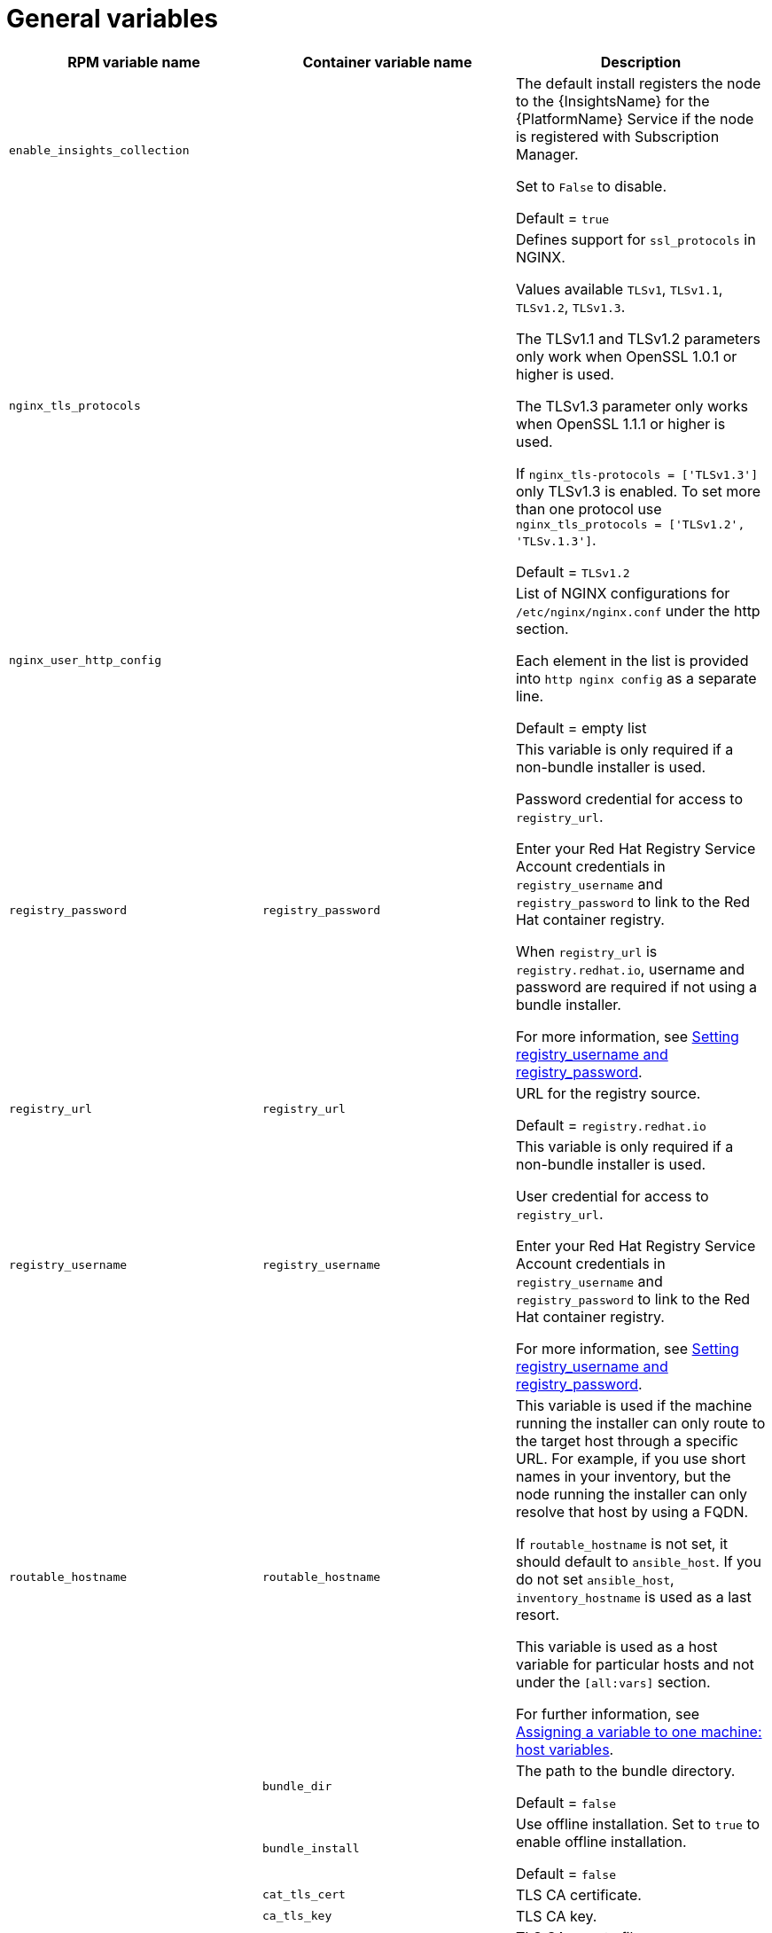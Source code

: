 [id="ref-general-inventory-variables"]

= General variables

[cols="50%,50%,50%",options="header"]
|====
| *RPM variable name* | *Container variable name* | *Description*
| `enable_insights_collection` | | The default install registers the node to the {InsightsName} for the {PlatformName} Service if the node is registered with Subscription Manager. 

Set to `False` to disable.

Default = `true`
|`nginx_tls_protocols` | | Defines support for `ssl_protocols` in NGINX.

Values available `TLSv1`, `TLSv1.1`, `TLSv1.2`, `TLSv1.3`.

The TLSv1.1 and TLSv1.2 parameters only work when OpenSSL 1.0.1 or higher is used.

The TLSv1.3 parameter only works when OpenSSL 1.1.1 or higher is used.

If `nginx_tls-protocols = ['TLSv1.3']` only TLSv1.3 is enabled. To set more than one protocol use `nginx_tls_protocols = ['TLSv1.2', 'TLSv.1.3']`.

Default = `TLSv1.2`
| `nginx_user_http_config` | | List of NGINX configurations for `/etc/nginx/nginx.conf` under the http section. 

Each element in the list is provided into `http nginx config` as a separate line. 

Default = empty list
| `registry_password` |`registry_password` | This variable is only required if a non-bundle installer is used.

Password credential for access to `registry_url`.

Enter your Red Hat Registry Service Account credentials in `registry_username` and `registry_password` to link to the Red Hat container registry.

When `registry_url` is `registry.redhat.io`, username and password are required if not using a bundle installer.

For more information, see link:{URLInstallationGuide}/index#proc-set-registry-username-password[Setting registry_username and registry_password].
| `registry_url` |`registry_url` | URL for the registry source. 

Default = `registry.redhat.io`
| `registry_username` |`registry_username` | This variable is only required if a non-bundle installer is used.

User credential for access to `registry_url`.

Enter your Red Hat Registry Service Account credentials in `registry_username` and `registry_password` to link to the Red Hat container registry.

For more information, see link:{URLInstallationGuide}/index#proc-set-registry-username-password[Setting registry_username and registry_password].
| `routable_hostname` |`routable_hostname` | This variable is used if the machine running the installer can only route to the target host through a specific URL. For example, if you use short names in your inventory, but the node running the installer can only resolve that host by using a FQDN.

If `routable_hostname` is not set, it should default to `ansible_host`. If you do not set `ansible_host`, `inventory_hostname` is used as a last resort.

This variable is used as a host variable for particular hosts and not under the `[all:vars]` section. 

For further information, see link:https://docs.ansible.com/ansible/latest/inventory_guide/intro_inventory.html#assigning-a-variable-to-one-machine-host-variables[Assigning a variable to one machine: host variables].
| |`bundle_dir` |The path to the bundle directory.

Default = `false`
| |`bundle_install` |Use offline installation. Set to `true` to enable offline installation. 

Default = `false`

| |`cat_tls_cert` |TLS CA certificate.
| |`ca_tls_key` | TLS CA key.
| |`ca_tls_remote` |TLS CA remote files.

Default = `false`
| |`container_compress` |Container compression software.

Default = `gzip`
| |`container_keep_images` |Keep container images.

Default = `false`
| |`container_pull_images` |Pull newer container images.

Default = `true`
| |`custom_ca_cert` |Custom TLS CA certificate.
| |`registry_auth` |Use registry authentication.

Default = `true`
| |`registry_ns_aap` |{PlatformNameShort} registry namespace.

Default = `ansible-automation-platform-25`
| |`registry_ns_rhel` |RHEL registry namespace.

Default = `rhel8`
| |`registry_tls_verify` |Verify registry TLS.

Default = `true`

|====



